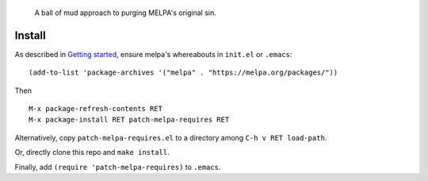 |build-status| |melpa-dev|

  A ball of mud approach to purging MELPA's original sin.

.. COMMENTARY (see Makefile)

.. |build-status|
   image:: https://github.com/dickmao/patch-melpa-requires/workflows/CI/badge.svg?branch=dev
   :target: https://github.com/dickmao/patch-melpa-requires/actions
   :alt: Build Status
.. |melpa-dev|
   image:: https://melpa.org/packages/patch-melpa-requires-badge.svg
   :target: http://melpa.org/#/patch-melpa-requires
   :alt: MELPA current version

Install
=======
As described in `Getting started`_, ensure melpa's whereabouts in ``init.el`` or ``.emacs``::

   (add-to-list 'package-archives '("melpa" . "https://melpa.org/packages/"))

Then

::

   M-x package-refresh-contents RET
   M-x package-install RET patch-melpa-requires RET

Alternatively, copy ``patch-melpa-requires.el`` to a directory among ``C-h v RET load-path``.

Or, directly clone this repo and ``make install``.

Finally, add ``(require 'patch-melpa-requires)`` to ``.emacs``.

.. _Getting started: http://melpa.org/#/getting-started
.. _Issue 2944: https://github.com/melpa/melpa/issues/2944
